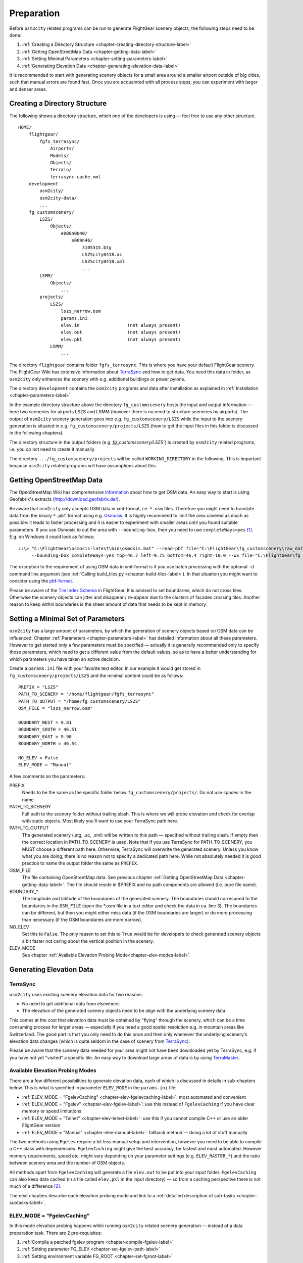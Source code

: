 .. _chapter-preparation-label:

###########
Preparation
###########

Before ``osm2city`` related programs can be run to generate FlightGear scenery objects, the following steps need to be done:

#. :ref:`Creating a Directory Structure <chapter-creating-directory-structure-label>`
#. :ref:`Getting OpenStreetMap Data <chapter-getting-data-label>`
#. :ref:`Setting Minimal Parameters <chapter-setting-parameters-label>`
#. :ref:`Generating Elevation Data <chapter-generating-elevation-data-label>`

It is recommended to start with generating scenery objects for a small area around a smaller airport outside of big cities, such that manual errors are found fast. Once you are acquainted with all process steps, you can experiment with larger and denser areas.


.. _chapter-creating-directory-structure-label:

==============================
Creating a Directory Structure
==============================

The following shows a directory structure, which one of the developers is using — feel free to use any other structure.

::

    HOME/
        flightgear/
            fgfs_terrasync/
                Airports/
                Models/
                Objects/
                Terrain/
                terrasync-cache.xml
        development
            osm2city/
            osm2city-data/
            ...
        fg_customscenery/
            LSZS/
                Objects/
                    e000n0040/
                        e009n46/
                            3105315.btg
                            LSZScity0418.ac
                            LSZScity0418.xml
                            ...
            LSMM/
                Objects/
                    ...
            projects/
                LSZS/
                    lszs_narrow.osm
                    params.ini
                    elev.in                  (not always present)
                    elev.out                 (not always present)
                    elev.pkl                 (not always present)
                LSMM/
                    ...


The directory ``flightgear`` contains folder ``fgfs_terrasync``. This is where you have your default FlightGear scenery. The FlightGear Wiki has extensive information about TerraSync_ and how to get data. You need this data in folder, as ``osm2city`` only enhances the scenery with e.g. additional buildings or power pylons.

.. _TerraSync: http://wiki.flightgear.org/TerraSync

The directory ``development`` contains the ``osm2city`` programs and data after installation as explained in :ref:`Installation <chapter-parameters-label>`.

In the example directory structure above the directory ``fg_customscenery`` hosts the input and output information — here two sceneries for airports LSZS and LSMM (however there is no need to structure sceneries by airports). The output of ``osm2city`` scenery generation goes into e.g. ``fg_customscenery/LSZS`` while the input to the scenery generation is situated in e.g. ``fg_customscenery/projects/LSZS`` (how to get the input files in this folder is discussed in the following chapters).

The directory structure in the output folders (e.g. `fg_customscenery/LSZS``) is created by ``osm2city`` related programs, i.e. you do not need to create it manually.

The directory ``.../fg_customscenery/projects`` will be called ``WORKING_DIRECTORY`` in the following. This is important because ``osm2city`` related programs will have assumptions about this.


.. _chapter-getting-data-label:

==========================
Getting OpenStreetMap Data
==========================

The OpenStreetMap Wiki has comprehensive information_ about how to get OSM data. An easy way to start is using Geofabrik's extracts (http://download.geofabrik.de/).

Be aware that ``osm2city`` only accepts OSM data in xml-format, i.e. ``*.osm`` files. Therefore you might need to translate data from the binary ``*.pbf`` format using e.g. Osmosis_. It is highly recommend to limit the area covered as much as possible: it leads to faster processing and it is easier to experiment with smaller areas until you found suitable parameters. If you use Osmosis to cut the area with ``--bounding-box``, then you need to use ``completeWays=yes`` [#]_. E.g. on Windows it could look as follows:

::

    c:\> "C:\FlightGear\osmosis-latest\bin\osmosis.bat" --read-pbf file="C:\FlightGear\fg_customscenery\raw_data\switzerland-latest.osm.pbf"
         --bounding-box completeWays=yes top=46.7 left=9.75 bottom=46.4 right=10.0 --wx file="C:\FlightGear\fg_customscenery\projects\LSZS\lszs_wider.osm"

The exception to the requirement of using OSM data in xml-format is if you use batch processing with the optional ``-d`` command line argument (see :ref:`Calling build_tiles.py <chapter-build-tiles-label>`). In that situation you might want to consider using the pbf-format_.

Please be aware of the `Tile Index Schema`_ in FlightGear. It is advised to set boundaries, which do not cross tiles. Otherwise the scenery objects can jitter and disappear / re-appear due to the clusters of facades crossing tiles. Another reason to keep within boundaries is the sheer amount of data that needs to be kept in memory.

.. _information: http://wiki.openstreetmap.org/wiki/Downloading_data
.. _Osmosis: http://wiki.openstreetmap.org/wiki/Osmosis
.. _`Tile Index Schema`: http://wiki.flightgear.org/Tile_Index_Scheme
.. _pbf-format: http://wiki.openstreetmap.org/wiki/PBF_Format


.. _chapter-setting-parameters-label:

===================================
Setting a Minimal Set of Parameters
===================================

``osm2city`` has a large amount of parameters, by which the generation of scenery objects based on OSM data can be influenced. Chapter :ref:`Parameters <chapter-parameters-label>` has detailed information about all these parameters. However to get started only a few parameters must be specified — actually it is generally recommended only to specify those parameters, which need to get a different value from the default values, so as to have a better understanding for which parameters you have taken an active decision.

Create a ``params.ini`` file with your favorite text editor. In our example it would get stored in ``fg_customscenery/projects/LSZS`` and the minimal content could be as follows:

::

    PREFIX = "LSZS"
    PATH_TO_SCENERY = "/home/flightgear/fgfs_terrasync"
    PATH_TO_OUTPUT = "/home/fg_customscenery/LSZS"
    OSM_FILE = "lszs_narrow.osm"

    BOUNDARY_WEST = 9.81
    BOUNDARY_SOUTH = 46.51
    BOUNDARY_EAST = 9.90
    BOUNDARY_NORTH = 46.54

    NO_ELEV = False
    ELEV_MODE = "Manual"


A few comments on the parameters:

PREFIX
    Needs to be the same as the specific folder below ``fg_customscenery/projects/``. Do not use spaces in the name.

PATH_TO_SCENERY
    Full path to the scenery folder without trailing slash. This is where we will probe elevation and check for overlap with static objects. Most
    likely you'll want to use your TerraSync path here.

PATH_TO_OUTPUT
    The generated scenery (.stg, .ac, .xml) will be written to this path — specified without trailing slash. If empty then the correct location in PATH_TO_SCENERY is used. Note that if you use TerraSync for PATH_TO_SCENERY, you MUST choose a different path here. Otherwise, TerraSync will overwrite the generated scenery. Unless you know what you are doing, there is no reason not to specify a dedicated path here. While not absolutely needed it is good practice to name the output folder the same as ``PREFIX``.
OSM_FILE
    The file containing OpenStreetMap data. See previous chapter :ref:`Getting OpenStreetMap Data <chapter-getting-data-label>`. The file should reside in $PREFIX and no path components are allowed (i.e. pure file name).
BOUNDARY_*
    The longitude and latitude of the boundaries of the generated scenery. The boundaries should correspond to the boundaries in the ``OSM_FILE`` (open the \*.osm file in a text editor and check the data in ca. line 3). The boundaries can be different, but then you might either miss data (if the OSM boundaries are larger) or do more processing than necessary (if the OSM boundaries are more narrow).
NO_ELEV
    Set this to ``False``. The only reason to set this to ``True`` would be for developers to check generated scenery objects a bit faster not caring about the vertical position in the scenery.
ELEV_MODE
    See chapter :ref:`Available Elevation Probing Mode<chapter-elev-modes-label>`.


.. _chapter-generating-elevation-data-label:

=========================
Generating Elevation Data
=========================

---------
TerraSync
---------

``osm2city`` uses existing scenery elevation data for two reasons:

* No need to get additional data from elsewhere.
* The elevation of the generated scenery objects need to be align with the underlying scenery data.

This comes at the cost that elevation data must be obtained by "flying" through the scenery, which can be a time consuming process for larger areas — especially if you need a good spatial resolution e.g. in mountain areas like Switzerland. The good part is that you only need to do this once and then only whenever the underlying scenery's elevation data changes (which is quite seldom in the case of scenery from TerraSync_).

Please be aware that the scenery data needed for your area might not have been downloaded yet by TerraSync, e.g. if you have not yet "visited" a specific tile. An easy way to download large areas of data is by using TerraMaster_.

.. _TerraMaster: http://wiki.flightgear.org/TerraMaster

.. _chapter-elev-modes-label:

---------------------------------
Available Elevation Probing Modes
---------------------------------

There are a few different possibilities to generate elevation data, each of which is discussed in details in sub-chapters below. This is what is specified in parameter ``ELEV_MODE`` in the ``params.ini`` file:

* :ref:`ELEV_MODE = "FgelevCaching" <chapter-elev-fgelevcaching-label>`: most automated and convenient
* :ref:`ELEV_MODE = "Fgelev" <chapter-elev-fgelev-label>`: use this instead of ``FgelevCaching`` if you have clear memory or speed limitations
* :ref:`ELEV_MODE = "Telnet" <chapter-elev-telnet-label>`: use this if you cannot compile C++ or use an older FlightGear version
* :ref:`ELEV_MODE = "Manual" <chapter-elev-manual-label>`: fallback method — doing a lot of stuff manually

The two methods using ``Fgelev`` require a bit less manual setup and intervention, however you need to be able to compile a C++ class with dependencies. ``FgelevCaching`` might give the best accuracy, be fastest and most automated. However memory requirements, speed etc. might vary depending on your parameter settings (e.g. ``ELEV_RASTER_*``) and the ratio between scenery area and the number of OSM objects.

All methods apart from ``FgelevCaching`` will generate a file ``elev.out`` to be put into your input folder. ``FgelevCaching`` can also keep data cached (in a file called ``elev.pkl`` in the input directory) — so from a caching perspective there is not much of a difference [#]_.

The next chapters describe each elevation probing mode and link to a :ref:`detailed description of sub-tasks <chapter-subtasks-label>`.

.. FIXME: provide runtime data for each mode for comparison


.. _chapter-elev-fgelevcaching-label:

---------------------------
ELEV_MODE = "FgelevCaching"
---------------------------
In this mode elevation probing happens while running ``osm2city`` related scenery generation — instead of a data preparation task. There are 2 pre-requisites:

#. :ref:`Compile a patched fgelev program <chapter-compile-fgelev-label>`
#. :ref:`Setting parameter FG_ELEV <chapter-set-fgelev-path-label>`
#. :ref:`Setting environment variable FG_ROOT <chapter-set-fgroot-label>`


.. _chapter-elev-fgelev-label:

--------------------
ELEV_MODE = "Fgelev"
--------------------

This elevation probing mode and the next modes generate a file ``elev.out``, which is put or needs to be put into your input folder. Use the following steps:

#. :ref:`Compile a patched fgelev program <chapter-compile-fgelev-label>`
#. :ref:`Setting parameter FG_ELEV <chapter-set-fgelev-path-label>`
#. :ref:`Setting parameters ELEV_RASTER_* <chapter-set-elev-raster-label>`
#. :ref:`Setting environment variable FG_ROOT <chapter-set-fgroot-label>`
#. :ref:`Run tools.py to generate elevation data <chapter-run-tools-label>`


.. _chapter-elev-telnet-label:

--------------------
ELEV_MODE = "Telnet"
--------------------

This mode requires FlightGear to be running and uses a data connection to get elevation data.

#. :ref:`Hide scenery objects <chapter-hide-label>`
#. :ref:`Setting parameters ELEV_RASTER_* <chapter-set-elev-raster-label>`
#. :ref:`Setting parameter TELNET_PORT <chapter-set-telnet-port-label>`
#. :ref:`Run setup.py to prepare elevation probing through Nasal <chapter-run-setup-label>`
#. :ref:`Start FlightGear <chapter-start-fgfs-label>`
#. :ref:`Run tools.py to generate elevation data <chapter-run-tools-label>`
#. Exit FlightGear
#. :ref:`Unhide scenery objects <chapter-unhide-label>`


.. _chapter-elev-manual-label:

--------------------
ELEV_MODE = "Manual"
--------------------

This mode can be used with older FlightGear versions and is save, but also needs a lot of manual steps, which might be error prone. The following steps are needed:

#. :ref:`Hide scenery Objects <chapter-hide-label>`
#. :ref:`Setting parameters ELEV_RASTER_* <chapter-set-elev-raster-label>`
#. :ref:`Adapt file elev.nas <chapter-elev.nas-label>`
#. :ref:`Run tools.py to generate elevation input data <chapter-elev.in-label>`
#. :ref:`Copy file elev.in <chapter-elev.in-copy-label>`
#. :ref:`Start FlightGear <chapter-start-fgfs-label>`
#. Execute a Nasal script (see below)
#. Exit FlightGear
#. :ref:`Copy file elev.out <chapter-elev.out-copy-label>`
#. :ref:`Unhide scenery objects <chapter-unhide-label>`

While FlightGear is running, open menu ``Debug/Nasal Console`` in the FlightGear user interface. Write ``elev.get_elevation()`` and hit the "Execute" button. Be patient as it might seem as nothing is happening for many minutes. At the end you might get output like the following in the ``Nasal Console``:

::

    Checking if tile is loaded
    Position 46.52710817536379 9.878004489017634
    Reading file /home/pingu/.fgfs/elev.in
    Splitting file /home/pingu/.fgfs/elev.in
    Read 231130 records
    Writing 231130 records
    Wrote 231130 records
    Signalled Success



.. _chapter-subtasks-label:

---------------------------------
Detailed Description of Sub-Tasks
---------------------------------

(Note: you need to follow only those sub-tasks, which were specified for the specific elevation probing mode as described above.)

.. _chapter-compile-fgelev-label:

++++++++++++++++++++++
Compile Patched fgelev
++++++++++++++++++++++

``osm2city`` comes with a patched version of ``fgelev``, which by means of a parameter ``expire`` drastically can improve the speed and avoid hanging. The patched version can be found in 
``osm2city`` subdirectory ``fgelev`` as source file ``fgelev.cxx``. Before using it, you need to compile it and then replace the version, which comes with your FlightGear installation in the same directory as ``fgfs``/``fgfs.exe``. In Windows it might be in "D:/Program Files/FlightGear/bin/Win64/fgelev.exe".

Compilation depends on your operating system and hardware. On a Linux Debian derivative you might use the following:

#. Download and compile according to `Scripted Compilation on Linux Debian/Ubuntu`_

#. Replace ``fgelev.cxx`` in e.g. ``./next/flightgear/utils/fgelev`` with the one from ``osm2city/fgelev``

#. Recompile e.g. using the following command:

::

    ./download_and_compile.sh -p n -d n -r n FGFS

.. _`Scripted Compilation on Linux Debian/Ubuntu`: http://wiki.flightgear.org/Scripted_Compilation_on_Linux_Debian/Ubuntu


.. _chapter-set-fgelev-path-label:

+++++++++++++++++++++++++
Setting Parameter FG_ELEV
+++++++++++++++++++++++++

Set parameter ``FG_ELEV`` to point to the full path of the executable. On Linux it could be something like ``FG_ELEV = '/home/pingu/bin/fgfs_git/next/install/flightgear/bin/fgelev'``. On Windows you might have to put quotes around the path due to whitespace e.g. ``FG_ELEV = '"D:/Program Files/FlightGear/bin/Win64/fgelev.exe"'``.


.. _chapter-set-fgroot-label:

+++++++++++++++++++++++++++++++++++++
Setting Environment Variable $FG_ROOT
+++++++++++++++++++++++++++++++++++++

The environment variable ``$FG_ROOT`` must be set in your operating system or at least your current session, such that ``fgelev`` can work optimally. How you set environment variables is depending on your operating system and not described here. I.e. this is NOT something you set as a parameter in ``params.ini``!

`$FG_ROOT`_ is typically a path ending with directories ``data`` or ``fgdata`` (e.g. on Linux it could be ``/home/pingu/bin/fgfs_git/next/install/flightgear/fgdata``).


.. _chapter-set-elev-raster-label:

++++++++++++++++++++++++++++++++
Setting Parameters ELEV_RASTER_*
++++++++++++++++++++++++++++++++

The parameters ``ELEV_RASTER_X`` and ``ELEV_RASTER_Y`` control the spatial resolution of the generated elevation data for all other methods than ``FgelevCaching``. Most of the times it is a good idea to keep the X/Y values aligned. The smaller the values, the better the vertical alignment of generated scenery objects with the underlying scenery, but the more memory and time is used during the generation of elevation data and when using the generated elevation data in ``osm2city``. The smoother the scenery elevation is, the larger values can be chosen for ``ELEV_RASTER_*``. In Switzerland 10 is sufficiently narrow. Keep in mind that the spatial resolution of typical FlightGear elevation data [#]_ is limited and therefore setting small values here will not noticeably improve the visual alignment.


.. _chapter-set-telnet-port-label:

+++++++++++++++++++++++++++++
Setting Parameter TELNET_PORT
+++++++++++++++++++++++++++++

You need to set parameter ``TELNET_PORT`` to the same value as specified in FlightGear parameter ``--telnet`` (e.g. 5501).


.. _chapter-hide-label:

++++++++++++++++++++
Hide Scenery Objects
++++++++++++++++++++

This step is necessary as otherwise the elevation probing might be on top of an existing static or shared object (like an airport hangar). In chapter :ref:`Setting a Minimal Set of Parameters <chapter-setting-parameters-label>` parameter ``PATH_TO_SCENERY`` is described. Below that path is a directory ``Objects``. Rename that directory to e.g. ``Objects_hidden``. Most of the time you might want to do the same for the ``Objects`` directory in ``PATH_TO_OUTPUT`` - unless the ``Objects`` directory does not yet exist.

In rare cases you might have more scenery object folders specified in the FlightGear parameter ``--fg-scenery`` — however you need only to take those into consideration, which place objects into the same area (which is very rare).

PS: this step is not necessary when using mode ``FgelevCaching`` or ``Fgelev``, because data is read directly from scenery elevation information instead of "flying through the scenery".


.. _chapter-unhide-label:

++++++++++++++++++++++
Unhide Scenery Objects
++++++++++++++++++++++

Just do the reverse of what is specified in chapter :ref:`Hide Scenery Objects <chapter-hide-label>`


.. _chapter-start-fgfs-label:

++++++++++++++++
Start FlightGear
++++++++++++++++

Start FlightGear at an airport close to where you want to generate ``osm2city`` scenery objects. You might want to start up with an aircraft using few resources (e.g. Ufo) and a `minimal startup profile <http://wiki.flightgear.org/Troubleshooting_crashes#Minimal_startup_profile>`_ in order to speed things up a bit.

If you use ``ELEV_MODE = "Telnet"` then make sure to you specify command-line parameter ``--telnet`` in FlightGear.


.. _chapter-run-tools-label:

+++++++++++++++++++++++++++++++++++++++
Run tools.py to Generate Elevation Data
+++++++++++++++++++++++++++++++++++++++

Change the work directory to e.g. ``fg_customscenery/projects`` and then run tools.py. On Linux this might look like the following:

::

    $ cd fg_customscenery/projects
    
    $ ls LSZS
    lszs_narrow.osm  params.ini
    
    $ /usr/bin/python3 /home/pingu/development/osm2city/tools.py -f LSZS/params.ini
    ...
    
    $ ls LSZS
    elev.out lszs_narrow.osm  params.ini

At the end of the process there is a new file ``elev.out`` containing the elevation data. If you use command-line option ``-o``, then existing data is not overwritten.


.. _chapter-run-setup-label:

+++++++++++++++++++++++++++++++++++++++++++++++++++++++
Run setup.py to Prepare Elevation Probing through Nasal
+++++++++++++++++++++++++++++++++++++++++++++++++++++++

Change the work directory to e.g. ``fg_customscenery/projects`` and then run setup.py. On Linux this might look like the following:

::

    $ cd fg_customscenery/projects
    
    $ /usr/bin/python3 /home/pingu/development/osm2city/setup.py --fg_root=/home/pingu/bin/fgfs_git/next/install/flightgear/fgdata
    ...

The command-line option ``--fg_root`` is essential and points to `$FG_ROOT`_ (see also :ref:`Setting environment variable $FG_ROOT <chapter-set-fgroot-label>`).

.. _chapter-elev.nas-label:

+++++++++++++++++++
Adapt File elev.nas
+++++++++++++++++++

The root directory of ``osm2city`` contains a file ``elev.nas``. First copy the file into the ``Nasal`` directory in `$FG_ROOT`_ (see also :ref:`Setting environment variable $FG_ROOT <chapter-set-fgroot-label>`).

Then open ``elev.nas`` in a text editor. Change the ``in`` variable as well as the ``out`` variable to a directory with write access (e.g. $FG_HOME/Export). See IORules_ and `$FG_HOME`_.

``elev.nas`` might look as follows BEFORE editing:

::

    var get_elevation = func {
      #Set via setup.py
        setprop("/osm2city/tiles", 0);
        var in = "WILL_BE_SET_BY_SETUP.PY";
        var out = "WILL_BE_SET_BY_SETUP.PY";

        print( "Checking if tile is loaded");
        ...

AFTER editing ``elev.nas`` might look as follows on Windows:

::

    ...
        var in = "C:/Users/Bill/AppData/Roaming/flightgear.org/elev.in";
        var out = "C:/Users/Bill/AppData/Roaming/flightgear.org/Export/";
        ...

AFTER editing ``elev.nas`` might look as follows on Linux:

::

    ...
        var in = "/home/pingu/.fgfs/elev.in";
        var out = "/home/pingu/.fgfs/Export/";
        ...


.. _IORules: http://wiki.flightgear.org/IORules
.. _$FG_HOME: http://wiki.flightgear.org/$FG_HOME
.. _$FG_ROOT: http://wiki.flightgear.org/$FG_ROOT

(Note: the description in this sub-task is basically what :ref:`running setup.py <chapter-run-setup-label>` does automatically.)


.. _chapter-elev.in-label:

+++++++++++++++++++++++++++++++++++++++++++++
Run tools.py to Generate Elevation Input Data
+++++++++++++++++++++++++++++++++++++++++++++

Change the work directory to e.g. ``fg_customscenery/projects`` and then run tools.py. On Linux this might look like the following:

::

    $ cd fg_customscenery/projects
    
    $ ls LSZS
    lszs_narrow.osm  params.ini
    
    $ /usr/bin/python3 /home/pingu/development/osm2city/tools.py -f LSZS/params.ini
    ...
    
    $ ls LSZS
    elev.in  lszs_narrow.osm  params.ini


.. _chapter-elev.in-copy-label:

+++++++++++++++++
Copy File elev.in
+++++++++++++++++

Copy file ``elev.in`` from the input directory to the path specified in the edited ``elev.nas`` file (see :ref:`Adapt File elev.nas <chapter-elev.nas-label>`).


.. _chapter-elev.out-copy-label:

++++++++++++++++++
Copy File elev.out
++++++++++++++++++

Finally copy file ``elev.out`` from the path specified in the edited ``elev.nas`` file (see :ref:`Adapt File elev.nas <chapter-elev.nas-label>`) to the input directory (e.g. ``fg_customscenery/projects/LSZS``).



.. [#] Failing to do so might result in an exception, where the stack trace might contain something like ``KeyError: 1227981870``.

.. [#] It is a bit more complicated than that. The three other methods keep data in a grid — and the grid stays the same across e.g. ``osm2city`` and ``osm2pylon``. That is different for ``FgelevCaching``, because it will get the position for every object, which by nature is different between e.g. ``osm2city`` and ``osm2pylon``.

.. [#] See `Using TerraGear <http://wiki.flightgear.org/Using_TerraGear#Elevation_data>`_.
